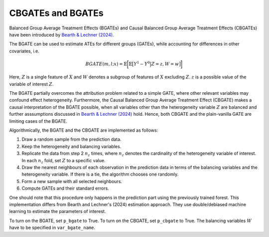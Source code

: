 CBGATEs and BGATEs
==================

Balanced Group Average Treatment Effects (BGATEs) and Causal Balanced Group Average Treatment Effects (CBGATEs) have been introduced by `Bearth & Lechner (2024) <https://browse.arxiv.org/abs/2401.08290>`_.

The BGATE can be used to estimate ATEs for different groups (GATEs), while accounting for differences in other covariates, i.e.

.. math::
   BGATE(m,l;x) = \mathbb{E} \bigg[ \mathbb{E} \big[ Y^1 - Y^0 \big\vert Z=z, W=w \big]\bigg]

Here, :math:`Z` is a single feature of :math:`X` and :math:`W` denotes a subgroup of features of :math:`X` excluding :math:`Z`. :math:`z` is a possible value of the variable of interest :math:`Z`. 

The BGATE partially overcomes the attribution problem related to a simple GATE, where other relevant variables may confound effect heterogeneity.
Furthermore, the Causal Balanced Group Average Treatment Effect (CBGATE) makes a causal interpretation of the BGATE possible, when all variables other than the heterogeneity variable :math:`Z` are balanced and further asssumptions discussed in `Bearth & Lechner (2024) <https://browse.arxiv.org/abs/2401.08290>`_ hold. Hence, both CBGATE and the plain-vanilla GATE are limiting cases of the BGATE.

Algorithmically, the BGATE and the CBGATE are implemented as follows:

1. Draw a random sample from the prediction data.
2. Keep the heterogeneity and balancing variables.
3. Replicate the data from step 2 :math:`n_z` times, where :math:`n_z` denotes the cardinality of the heterogeneity variable of interest. In each :math:`n_z` fold, set :math:`Z` to a specific value.
4. Draw the nearest neighbours of each observation in the prediction data in terms of the balancing variables and the heterogeneity variable. If there is a tie, the algorithm chooses one randomly.
5. Form a new sample with all selected neighbours.
6. Compute GATEs and their standard errors.

One should note that this procedure only happens in the prediction part using the previously trained forest. This implementation differs from Bearth and Lechner's (2024) estimation approach. They use double/debiased machine learning to estimate the parameters of interest.

To turn on the BGATE, set ``p_bgate`` to True. To turn on the CBGATE, set ``p_cbgate`` to True. The balancing variables :math:`W` have to be specified in ``var_bgate_name``.
